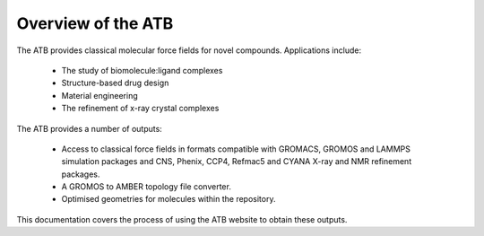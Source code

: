 .. _Overview of the ATB:

Overview of the ATB
===================

The ATB provides classical molecular force fields for novel compounds. Applications include:

    * The study of biomolecule:ligand complexes
    * Structure-based drug design
    * Material engineering
    * The refinement of x-ray crystal complexes

The ATB provides a number of outputs:

    * Access to classical force fields in formats compatible with GROMACS, GROMOS and LAMMPS simulation packages and CNS, Phenix, CCP4, Refmac5 and CYANA X-ray and NMR refinement packages.
    * A GROMOS to AMBER topology file converter.
    * Optimised geometries for molecules within the repository.

This documentation covers the process of using the ATB website to obtain these outputs.